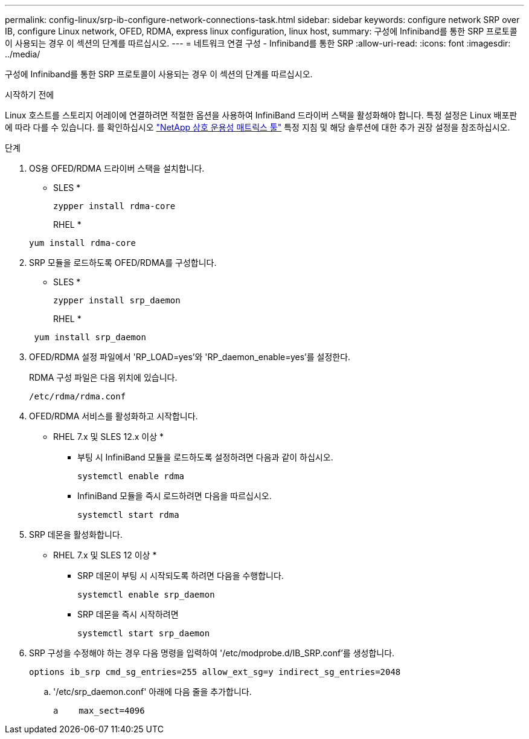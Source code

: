 ---
permalink: config-linux/srp-ib-configure-network-connections-task.html 
sidebar: sidebar 
keywords: configure network SRP over IB, configure Linux network, OFED, RDMA, express linux configuration, linux host, 
summary: 구성에 Infiniband를 통한 SRP 프로토콜이 사용되는 경우 이 섹션의 단계를 따르십시오. 
---
= 네트워크 연결 구성 - Infiniband를 통한 SRP
:allow-uri-read: 
:icons: font
:imagesdir: ../media/


[role="lead"]
구성에 Infiniband를 통한 SRP 프로토콜이 사용되는 경우 이 섹션의 단계를 따르십시오.

.시작하기 전에
Linux 호스트를 스토리지 어레이에 연결하려면 적절한 옵션을 사용하여 InfiniBand 드라이버 스택을 활성화해야 합니다. 특정 설정은 Linux 배포판에 따라 다를 수 있습니다. 를 확인하십시오 https://mysupport.netapp.com/matrix["NetApp 상호 운용성 매트릭스 툴"^] 특정 지침 및 해당 솔루션에 대한 추가 권장 설정을 참조하십시오.

.단계
. OS용 OFED/RDMA 드라이버 스택을 설치합니다.
+
* SLES *

+
[listing]
----
zypper install rdma-core
----
+
RHEL *

+
[listing]
----
yum install rdma-core
----
. SRP 모듈을 로드하도록 OFED/RDMA를 구성합니다.
+
* SLES *

+
[listing]
----
zypper install srp_daemon
----
+
RHEL *

+
[listing]
----
 yum install srp_daemon
----
. OFED/RDMA 설정 파일에서 'RP_LOAD=yes'와 'RP_daemon_enable=yes'를 설정한다.
+
RDMA 구성 파일은 다음 위치에 있습니다.

+
[listing]
----
/etc/rdma/rdma.conf
----
. OFED/RDMA 서비스를 활성화하고 시작합니다.
+
* RHEL 7.x 및 SLES 12.x 이상 *

+
** 부팅 시 InfiniBand 모듈을 로드하도록 설정하려면 다음과 같이 하십시오.
+
[listing]
----
systemctl enable rdma
----
** InfiniBand 모듈을 즉시 로드하려면 다음을 따르십시오.
+
[listing]
----
systemctl start rdma
----


. SRP 데몬을 활성화합니다.
+
* RHEL 7.x 및 SLES 12 이상 *

+
** SRP 데몬이 부팅 시 시작되도록 하려면 다음을 수행합니다.
+
[listing]
----
systemctl enable srp_daemon
----
** SRP 데몬을 즉시 시작하려면
+
[listing]
----
systemctl start srp_daemon
----


. SRP 구성을 수정해야 하는 경우 다음 명령을 입력하여 '/etc/modprobe.d/IB_SRP.conf'를 생성합니다.
+
[listing]
----
options ib_srp cmd_sg_entries=255 allow_ext_sg=y indirect_sg_entries=2048
----
+
.. '/etc/srp_daemon.conf' 아래에 다음 줄을 추가합니다.
+
[listing]
----
a    max_sect=4096
----



